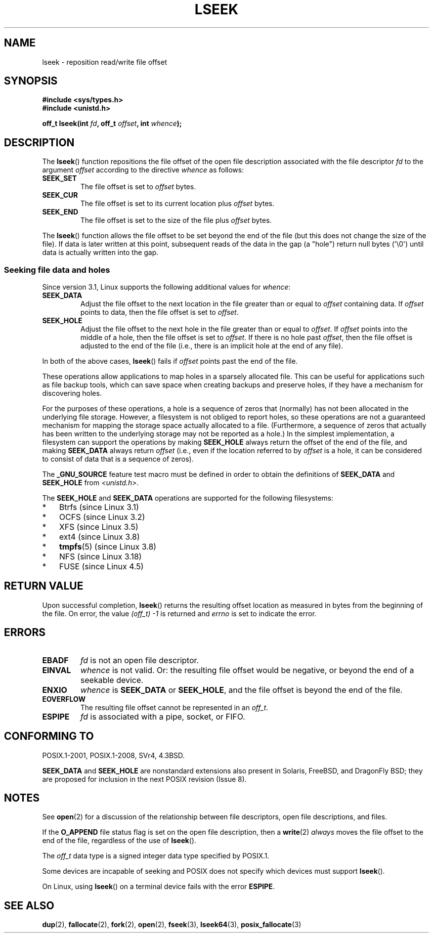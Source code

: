 '\" t
.\" Copyright (c) 1980, 1991 Regents of the University of California.
.\" and Copyright (c) 2011, Michael Kerrisk <mtk.manpages@gmail.com>
.\" All rights reserved.
.\"
.\" %%%LICENSE_START(BSD_4_CLAUSE_UCB)
.\" Redistribution and use in source and binary forms, with or without
.\" modification, are permitted provided that the following conditions
.\" are met:
.\" 1. Redistributions of source code must retain the above copyright
.\"    notice, this list of conditions and the following disclaimer.
.\" 2. Redistributions in binary form must reproduce the above copyright
.\"    notice, this list of conditions and the following disclaimer in the
.\"    documentation and/or other materials provided with the distribution.
.\" 3. All advertising materials mentioning features or use of this software
.\"    must display the following acknowledgement:
.\"	This product includes software developed by the University of
.\"	California, Berkeley and its contributors.
.\" 4. Neither the name of the University nor the names of its contributors
.\"    may be used to endorse or promote products derived from this software
.\"    without specific prior written permission.
.\"
.\" THIS SOFTWARE IS PROVIDED BY THE REGENTS AND CONTRIBUTORS ``AS IS'' AND
.\" ANY EXPRESS OR IMPLIED WARRANTIES, INCLUDING, BUT NOT LIMITED TO, THE
.\" IMPLIED WARRANTIES OF MERCHANTABILITY AND FITNESS FOR A PARTICULAR PURPOSE
.\" ARE DISCLAIMED.  IN NO EVENT SHALL THE REGENTS OR CONTRIBUTORS BE LIABLE
.\" FOR ANY DIRECT, INDIRECT, INCIDENTAL, SPECIAL, EXEMPLARY, OR CONSEQUENTIAL
.\" DAMAGES (INCLUDING, BUT NOT LIMITED TO, PROCUREMENT OF SUBSTITUTE GOODS
.\" OR SERVICES; LOSS OF USE, DATA, OR PROFITS; OR BUSINESS INTERRUPTION)
.\" HOWEVER CAUSED AND ON ANY THEORY OF LIABILITY, WHETHER IN CONTRACT, STRICT
.\" LIABILITY, OR TORT (INCLUDING NEGLIGENCE OR OTHERWISE) ARISING IN ANY WAY
.\" OUT OF THE USE OF THIS SOFTWARE, EVEN IF ADVISED OF THE POSSIBILITY OF
.\" SUCH DAMAGE.
.\" %%%LICENSE_END
.\"
.\"     @(#)lseek.2	6.5 (Berkeley) 3/10/91
.\"
.\" Modified 1993-07-23 by Rik Faith <faith@cs.unc.edu>
.\" Modified 1995-06-10 by Andries Brouwer <aeb@cwi.nl>
.\" Modified 1996-10-31 by Eric S. Raymond <esr@thyrsus.com>
.\" Modified 1998-01-17 by Michael Haardt
.\"   <michael@cantor.informatik.rwth-aachen.de>
.\" Modified 2001-09-24 by Michael Haardt <michael@moria.de>
.\" Modified 2003-08-21 by Andries Brouwer <aeb@cwi.nl>
.\" 2011-09-18, mtk, Added SEEK_DATA + SEEK_HOLE
.\"
.TH LSEEK 2 2017-09-15 "Linux" "Linux Programmer's Manual"
.SH NAME
lseek \- reposition read/write file offset
.SH SYNOPSIS
.B #include <sys/types.h>
.br
.B #include <unistd.h>
.PP
.BI "off_t lseek(int " fd ", off_t " offset ", int " whence );
.SH DESCRIPTION
The
.BR lseek ()
function repositions the file offset of the open file description
associated with the file descriptor
.I fd
to the argument
.I offset
according to the directive
.I whence
as follows:
.TP
.B SEEK_SET
The file offset is set to
.I offset
bytes.
.TP
.B SEEK_CUR
The file offset is set to its current location plus
.I offset
bytes.
.TP
.B SEEK_END
The file offset is set to the size of the file plus
.I offset
bytes.
.PP
The
.BR lseek ()
function allows the file offset to be set beyond the end
of the file (but this does not change the size of the file).
If data is later written at this point, subsequent reads of the data
in the gap (a "hole") return null bytes (\(aq\\0\(aq) until
data is actually written into the gap.
.SS Seeking file data and holes
Since version 3.1, Linux supports the following additional values for
.IR whence :
.TP
.B SEEK_DATA
Adjust the file offset to the next location
in the file greater than or equal to
.I offset
containing data.
If
.I offset
points to data,
then the file offset is set to
.IR offset .
.TP
.B SEEK_HOLE
Adjust the file offset to the next hole in the file
greater than or equal to
.IR offset .
If
.I offset
points into the middle of a hole,
then the file offset is set to
.IR offset .
If there is no hole past
.IR offset ,
then the file offset is adjusted to the end of the file
(i.e., there is an implicit hole at the end of any file).
.PP
In both of the above cases,
.BR lseek ()
fails if
.I offset
points past the end of the file.
.PP
These operations allow applications to map holes in a sparsely
allocated file.
This can be useful for applications such as file backup tools,
which can save space when creating backups and preserve holes,
if they have a mechanism for discovering holes.
.PP
For the purposes of these operations, a hole is a sequence of zeros that
(normally) has not been allocated in the underlying file storage.
However, a filesystem is not obliged to report holes,
so these operations are not a guaranteed mechanism for
mapping the storage space actually allocated to a file.
(Furthermore, a sequence of zeros that actually has been written
to the underlying storage may not be reported as a hole.)
In the simplest implementation,
a filesystem can support the operations by making
.BR SEEK_HOLE
always return the offset of the end of the file,
and making
.BR SEEK_DATA
always return
.IR offset
(i.e., even if the location referred to by
.I offset
is a hole,
it can be considered to consist of data that is a sequence of zeros).
.\" https://lkml.org/lkml/2011/4/22/79
.\" http://lwn.net/Articles/440255/
.\" http://blogs.oracle.com/bonwick/entry/seek_hole_and_seek_data
.PP
The
.BR _GNU_SOURCE
feature test macro must be defined in order to obtain the definitions of
.BR SEEK_DATA
and
.BR SEEK_HOLE
from
.IR <unistd.h> .
.PP
The
.BR SEEK_HOLE
and
.BR SEEK_DATA
operations are supported for the following filesystems:
.IP * 3
Btrfs (since Linux 3.1)
.IP * 3
OCFS (since Linux 3.2)
.\" commit 93862d5e1ab875664c6cc95254fc365028a48bb1
.IP *
XFS (since Linux 3.5)
.IP *
ext4 (since Linux 3.8)
.IP *
.BR tmpfs "(5) (since Linux 3.8)"
.IP *
NFS (since Linux 3.18)
.\" commit 1c6dcbe5ceff81c2cf8d929646af675cd59fe7c0
.\" commit 24bab491220faa446d945624086d838af41d616c
.IP *
FUSE (since Linux 4.5)
.\" commit 0b5da8db145bfd44266ac964a2636a0cf8d7c286
.SH RETURN VALUE
Upon successful completion,
.BR lseek ()
returns the resulting offset location as measured in bytes from the
beginning of the file.
On error, the value \fI(off_t)\ \-1\fP is returned and
.I errno
is set to indicate the error.
.SH ERRORS
.TP
.B EBADF
.I fd
is not an open file descriptor.
.TP
.B EINVAL
.I whence
is not valid.
Or: the resulting file offset would be negative,
or beyond the end of a seekable device.
.\" Some systems may allow negative offsets for character devices
.\" and/or for remote filesystems.
.TP
.B ENXIO
.I whence
is
.B SEEK_DATA
or
.BR SEEK_HOLE ,
and the file offset is beyond the end of the file.
.TP
.B EOVERFLOW
.\" HP-UX 11 says EINVAL for this case (but POSIX.1 says EOVERFLOW)
The resulting file offset cannot be represented in an
.IR off_t .
.TP
.B ESPIPE
.I fd
is associated with a pipe, socket, or FIFO.
.SH CONFORMING TO
POSIX.1-2001, POSIX.1-2008, SVr4, 4.3BSD.
.PP
.BR SEEK_DATA
and
.BR SEEK_HOLE
are nonstandard extensions also present in Solaris,
FreeBSD, and DragonFly BSD;
they are proposed for inclusion in the next POSIX revision (Issue 8).
.\" FIXME . Review http://austingroupbugs.net/view.php?id=415 in the future
.SH NOTES
See
.BR open (2)
for a discussion of the relationship between file descriptors,
open file descriptions, and files.
.PP
If the
.B O_APPEND
file status flag is set on the open file description,
then a
.BR write (2)
.I always
moves the file offset to the end of the file, regardless of the use of
.BR lseek ().
.PP
The
.I off_t
data type is a signed integer data type specified by POSIX.1.
.PP
Some devices are incapable of seeking and POSIX does not specify which
devices must support
.BR lseek ().
.PP
On Linux, using
.BR lseek ()
on a terminal device fails with the error
\fBESPIPE\fP.
.\" Other systems return the number of written characters,
.\" using SEEK_SET to set the counter. (Of written characters.)
.SH SEE ALSO
.BR dup (2),
.BR fallocate (2),
.BR fork (2),
.BR open (2),
.BR fseek (3),
.BR lseek64 (3),
.BR posix_fallocate (3)
